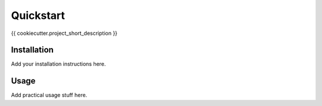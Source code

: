 ##############################
Quickstart
##############################

{{ cookiecutter.project_short_description }}

Installation
-------------

Add your installation instructions here.

Usage
-------

Add practical usage stuff here.
